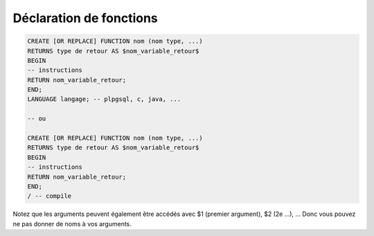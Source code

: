 ============================================
Déclaration de fonctions
============================================

.. code:: sql

		CREATE [OR REPLACE] FUNCTION nom (nom type, ...)
		RETURNS type de retour AS $nom_variable_retour$
		BEGIN
		-- instructions
		RETURN nom_variable_retour;
		END;
		LANGUAGE langage; -- plpgsql, c, java, ...

		-- ou

		CREATE [OR REPLACE] FUNCTION nom (nom type, ...)
		RETURNS type de retour AS $nom_variable_retour$
		BEGIN
		-- instructions
		RETURN nom_variable_retour;
		END;
		/ -- compile

Notez que les arguments peuvent également être accédés avec $1 (premier argument),
$2 (2e ...), ... Donc vous pouvez ne pas donner de noms à vos arguments.